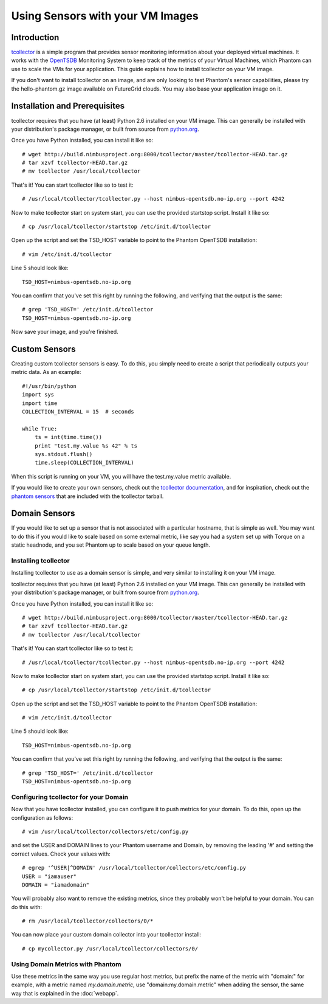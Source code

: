 =================================
Using Sensors with your VM Images
=================================

Introduction
============
`tcollector <http://opentsdb.net/tcollector.html>`_ is a simple program that
provides sensor monitoring information about your deployed virtual machines.
It works with the `OpenTSDB <http://opentsdb.net/>`_ Monitoring System to keep
track of the metrics of your Virtual Machines, which Phantom can use to scale
the VMs for your application. This guide explains how to install tcollector on
your VM image.

If you don't want to install tcollector on an image, and are only looking to
test Phantom's sensor capabilities, please try the hello-phantom.gz image
available on FutureGrid clouds. You may also base your application image on it.

Installation and Prerequisites
==============================

tcollector requires that you have (at least) Python 2.6 installed on your VM image. This can generally be installed with your distribution's package manager, or built from source from `python.org <http://python.org/>`_.

Once you have Python installed, you can install it like so::

    # wget http://build.nimbusproject.org:8000/tcollector/master/tcollector-HEAD.tar.gz
    # tar xzvf tcollector-HEAD.tar.gz
    # mv tcollector /usr/local/tcollector

That's it! You can start tcollector like so to test it::

    # /usr/local/tcollector/tcollector.py --host nimbus-opentsdb.no-ip.org --port 4242

Now to make tcollector start on system start, you can use the provided startstop script. Install it like so::

    # cp /usr/local/tcollector/startstop /etc/init.d/tcollector

Open up the script and set the TSD_HOST variable to point to the Phantom
OpenTSDB installation::

    # vim /etc/init.d/tcollector

Line 5 should look like::

    TSD_HOST=nimbus-opentsdb.no-ip.org

You can confirm that you've set this right by running the following, and
verifying that the output is the same::

    # grep 'TSD_HOST=' /etc/init.d/tcollector
    TSD_HOST=nimbus-opentsdb.no-ip.org

Now save your image, and you're finished.

Custom Sensors
==============

Creating custom tcollector sensors is easy. To do this, you simply need to
create a script that periodically outputs your metric data. As an example::

    #!/usr/bin/python
    import sys
    import time
    COLLECTION_INTERVAL = 15  # seconds

    while True:
        ts = int(time.time())
        print "test.my.value %s 42" % ts
        sys.stdout.flush()
        time.sleep(COLLECTION_INTERVAL)

When this script is running on your VM, you will have the test.my.value metric
available.

If you would like to create your own sensors, check out the `tcollector documentation <http://opentsdb.net/tcollector.html>`_, and for inspiration, check out the `phantom sensors <https://github.com/nimbusproject/phantom-sensors>`_ that are included with the
tcollector tarball.

Domain Sensors
==============

If you would like to set up a sensor that is not associated with a particular
hostname, that is simple as well. You may want to do this if you would like to
scale based on some external metric, like say you had a system set up with 
Torque on a static headnode, and you set Phantom up to scale based on your 
queue length. 

Installing tcollector
---------------------

Installing tcollector to use as a domain sensor is simple, and very similar to
installing it on your VM image. 

tcollector requires that you have (at least) Python 2.6 installed on your VM image. This can generally be installed with your distribution's package manager, or built from source from `python.org <http://python.org/>`_.

Once you have Python installed, you can install it like so::

    # wget http://build.nimbusproject.org:8000/tcollector/master/tcollector-HEAD.tar.gz
    # tar xzvf tcollector-HEAD.tar.gz
    # mv tcollector /usr/local/tcollector

That's it! You can start tcollector like so to test it::

    # /usr/local/tcollector/tcollector.py --host nimbus-opentsdb.no-ip.org --port 4242

Now to make tcollector start on system start, you can use the provided startstop script. Install it like so::

    # cp /usr/local/tcollector/startstop /etc/init.d/tcollector

Open up the script and set the TSD_HOST variable to point to the Phantom
OpenTSDB installation::

    # vim /etc/init.d/tcollector

Line 5 should look like::

    TSD_HOST=nimbus-opentsdb.no-ip.org

You can confirm that you've set this right by running the following, and
verifying that the output is the same::

    # grep 'TSD_HOST=' /etc/init.d/tcollector
    TSD_HOST=nimbus-opentsdb.no-ip.org

Configuring tcollector for your Domain
--------------------------------------

Now that you have tcollector installed, you can configure it to push metrics 
for your domain. To do this, open up the configuration as follows::

    # vim /usr/local/tcollector/collectors/etc/config.py

and set the USER and DOMAIN lines to your Phantom username and Domain, by
removing the leading '#' and setting the correct values. Check your values with::

    # egrep '^USER|^DOMAIN' /usr/local/tcollector/collectors/etc/config.py
    USER = "iamauser"
    DOMAIN = "iamadomain"

You will probably also want to remove the existing metrics, since they probably
won't be helpful to your domain. You can do this with::

   # rm /usr/local/tcollector/collectors/0/*

You can now place your custom domain collector into your tcollector install::

  # cp mycollector.py /usr/local/tcollector/collectors/0/

Using Domain Metrics with Phantom
---------------------------------

Use these metrics in the same way you use regular host metrics, but prefix the
name of the metric with "domain:" for example, with a metric named 
*my.domain.metric*, use "domain:my.domain.metric" when adding the sensor, the 
same way that is explained in the :doc:`webapp`.
